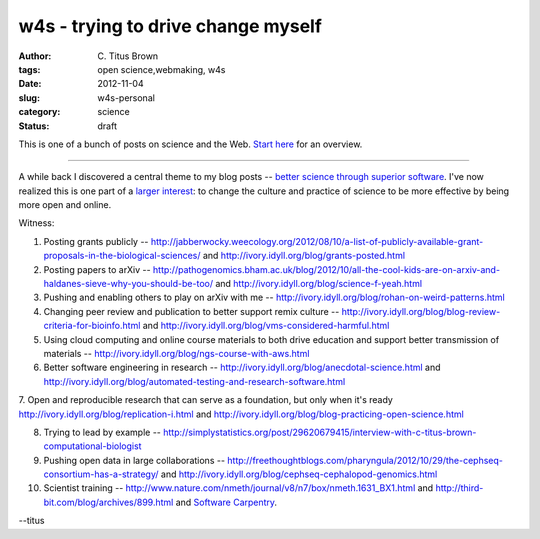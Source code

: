 w4s - trying to drive change myself
###################################

:author: C\. Titus Brown
:tags: open science,webmaking, w4s
:date: 2012-11-04
:slug: w4s-personal
:category: science
:status: draft

This is one of a bunch of posts on science and the Web.  `Start here
<../w4s-overview.html>`__ for an overview.

----

A while back I discovered a central theme to my blog posts -- `better
science through superior software
<http://ivory.idyll.org/blog/big-data-biology-2.html>`__.  I've now
realized this is one part of a `larger interest
<../w4s-overview.html>`__: to change the culture and practice of
science to be more effective by being more open and online.

Witness:

1. Posting grants publicly -- http://jabberwocky.weecology.org/2012/08/10/a-list-of-publicly-available-grant-proposals-in-the-biological-sciences/ and http://ivory.idyll.org/blog/grants-posted.html

2. Posting papers to arXiv -- http://pathogenomics.bham.ac.uk/blog/2012/10/all-the-cool-kids-are-on-arxiv-and-haldanes-sieve-why-you-should-be-too/ and http://ivory.idyll.org/blog/science-f-yeah.html

3. Pushing and enabling others to play on arXiv with me -- http://ivory.idyll.org/blog/rohan-on-weird-patterns.html

4. Changing peer review and publication to better support remix culture -- http://ivory.idyll.org/blog/blog-review-criteria-for-bioinfo.html and http://ivory.idyll.org/blog/vms-considered-harmful.html

5. Using cloud computing and online course materials to both drive education and support better transmission of materials -- http://ivory.idyll.org/blog/ngs-course-with-aws.html

6. Better software engineering in research -- http://ivory.idyll.org/blog/anecdotal-science.html and http://ivory.idyll.org/blog/automated-testing-and-research-software.html

7. Open and reproducible research that can serve as a foundation, but only
when it's ready http://ivory.idyll.org/blog/replication-i.html and http://ivory.idyll.org/blog/blog-practicing-open-science.html

8. Trying to lead by example -- http://simplystatistics.org/post/29620679415/interview-with-c-titus-brown-computational-biologist

9. Pushing open data in large collaborations -- http://freethoughtblogs.com/pharyngula/2012/10/29/the-cephseq-consortium-has-a-strategy/ and http://ivory.idyll.org/blog/cephseq-cephalopod-genomics.html

10. Scientist training -- http://www.nature.com/nmeth/journal/v8/n7/box/nmeth.1631_BX1.html and http://third-bit.com/blog/archives/899.html and `Software Carpentry <http://software-carpentry.org/>`__.

--titus
